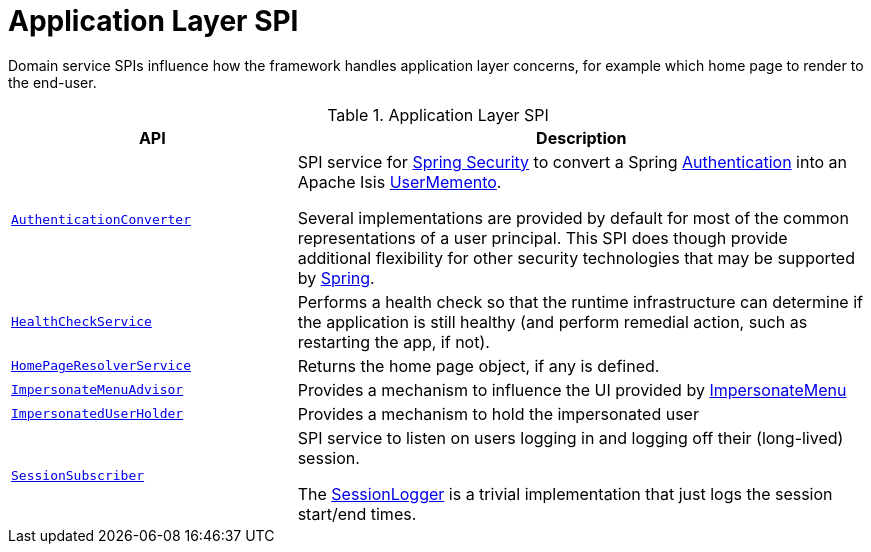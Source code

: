 = Application Layer SPI

:Notice: Licensed to the Apache Software Foundation (ASF) under one or more contributor license agreements. See the NOTICE file distributed with this work for additional information regarding copyright ownership. The ASF licenses this file to you under the Apache License, Version 2.0 (the "License"); you may not use this file except in compliance with the License. You may obtain a copy of the License at. http://www.apache.org/licenses/LICENSE-2.0 . Unless required by applicable law or agreed to in writing, software distributed under the License is distributed on an "AS IS" BASIS, WITHOUT WARRANTIES OR  CONDITIONS OF ANY KIND, either express or implied. See the License for the specific language governing permissions and limitations under the License.
:page-partial:

Domain service SPIs influence how the framework handles application layer concerns, for example which home page to render to the end-user.

.Application Layer SPI
[cols="2m,4a",options="header"]
|===

|API
|Description



|xref:refguide:security:index/spring/authconverters/AuthenticationConverter.adoc[AuthenticationConverter]
|SPI service for xref:security:spring:about.adoc[Spring Security] to convert a Spring link:https://docs.spring.io/spring-security/site/docs/current/api/org/springframework/security/core/Authentication.html[Authentication] into an Apache Isis xref:refguide:applib:index/services/user/UserMemento.adoc[UserMemento].

Several implementations are provided by default for most of the common representations of a user principal.
This SPI does though provide additional flexibility for other security technologies that may be supported by link:https://spring.io/projects/spring-security[Spring].



|xref:refguide:applib:index/services/health/HealthCheckService.adoc[HealthCheckService]
|Performs a health check so that the runtime infrastructure can determine if the application is still healthy (and perform remedial action, such as restarting the app, if not).


|xref:refguide:applib:index/services/homepage/HomePageResolverService.adoc[HomePageResolverService]
|Returns the home page object, if any is defined.


|xref:refguide:applib:index/services/user/ImpersonateMenuAdvisor.adoc[ImpersonateMenuAdvisor]
|Provides a mechanism to influence the UI provided by xref:refguide:applib:index/services/user/ImpersonateMenu.adoc[ImpersonateMenu]



|xref:refguide:applib:index/services/user/ImpersonatedUserHolder.adoc[ImpersonatedUserHolder]
|Provides a mechanism to hold the impersonated user


|xref:refguide:applib:index/services/session/SessionSubscriber.adoc[SessionSubscriber]
|SPI service to listen on users logging in and logging off their (long-lived) session.

The xref:refguide:applib:index/services/session/SessionLogger.adoc[SessionLogger] is a trivial implementation that just logs the session start/end times.




|===

